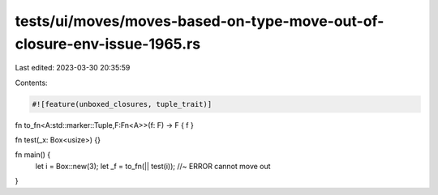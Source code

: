 tests/ui/moves/moves-based-on-type-move-out-of-closure-env-issue-1965.rs
========================================================================

Last edited: 2023-03-30 20:35:59

Contents:

.. code-block:: rs

    #![feature(unboxed_closures, tuple_trait)]

fn to_fn<A:std::marker::Tuple,F:Fn<A>>(f: F) -> F { f }

fn test(_x: Box<usize>) {}

fn main() {
    let i = Box::new(3);
    let _f = to_fn(|| test(i)); //~ ERROR cannot move out
}


